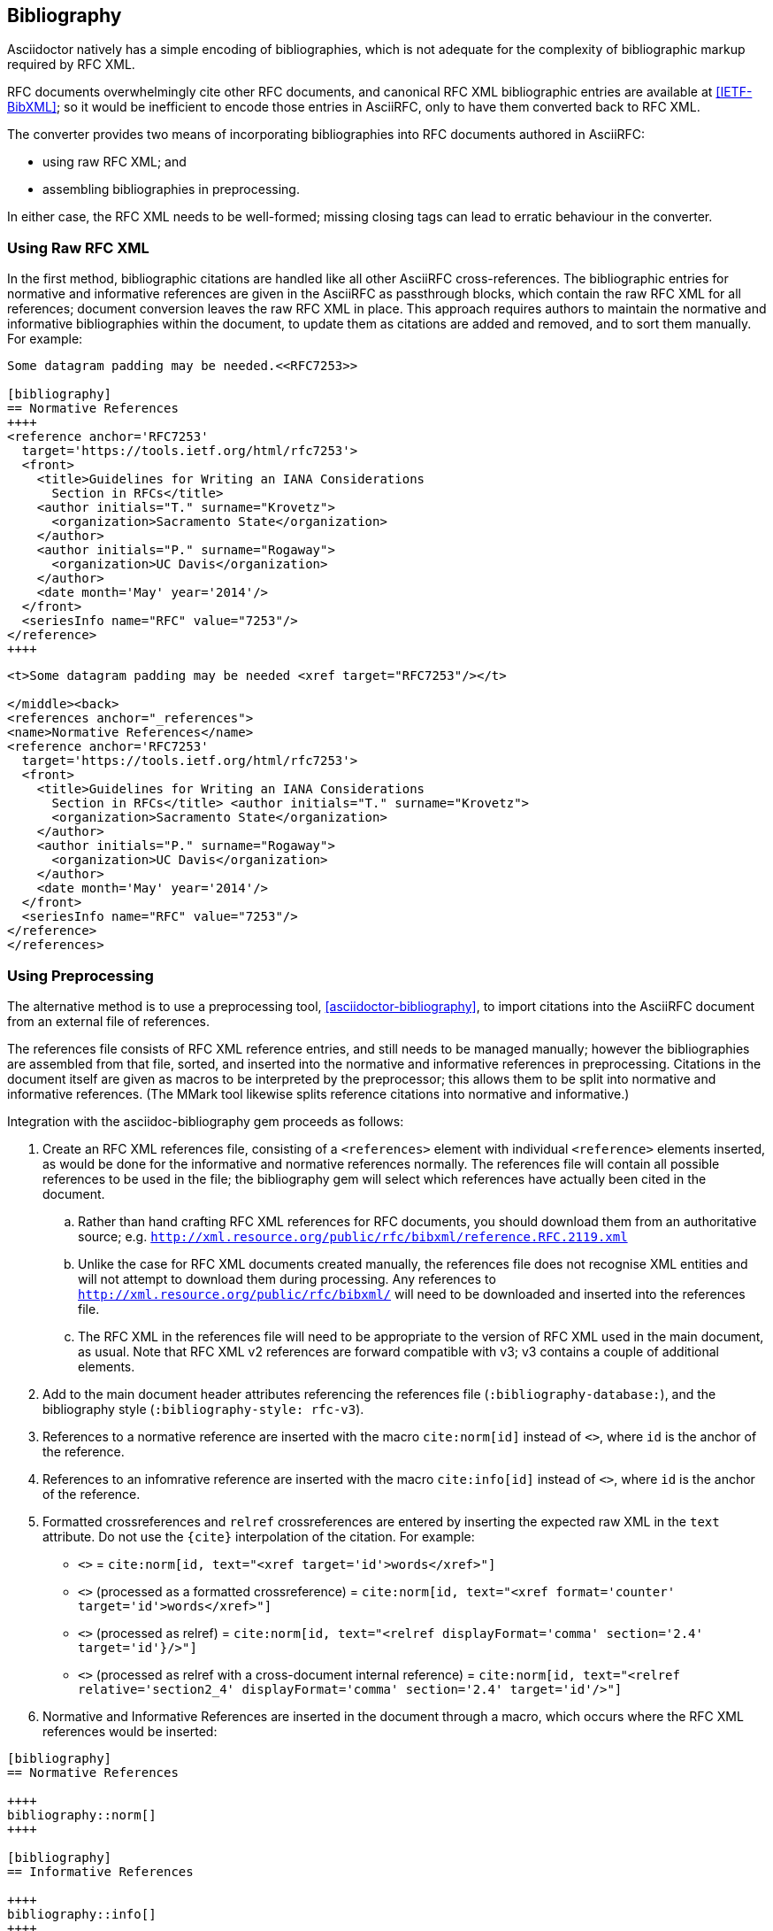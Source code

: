 == Bibliography

Asciidoctor natively has a simple encoding of bibliographies, which is not
adequate for the complexity of bibliographic markup required by RFC XML.

RFC documents overwhelmingly cite other RFC documents, and canonical RFC XML
bibliographic entries are available at <<IETF-BibXML>>; so it would be
inefficient to encode those entries in AsciiRFC, only to have them converted
back to RFC XML.

The converter provides two means of incorporating bibliographies into RFC
documents authored in AsciiRFC:

* using raw RFC XML; and

* assembling bibliographies in preprocessing.

In either case, the RFC XML needs to be well-formed; missing closing tags can
lead to erratic behaviour in the converter.

=== Using Raw RFC XML

In the first method, bibliographic citations are handled like all other
AsciiRFC cross-references. The bibliographic entries for normative and
informative references are given in the AsciiRFC as passthrough blocks, which
contain the raw RFC XML for all references; document conversion leaves the raw
RFC XML in place. This approach requires authors to maintain the normative and
informative bibliographies within the document, to update them as citations are
added and removed, and to sort them manually. For example:

[source,asciidoc]
----
Some datagram padding may be needed.<<RFC7253>>

[bibliography]
== Normative References
++++
<reference anchor='RFC7253'
  target='https://tools.ietf.org/html/rfc7253'>
  <front>
    <title>Guidelines for Writing an IANA Considerations
      Section in RFCs</title>
    <author initials="T." surname="Krovetz">
      <organization>Sacramento State</organization>
    </author>
    <author initials="P." surname="Rogaway">
      <organization>UC Davis</organization>
    </author>
    <date month='May' year='2014'/>
  </front>
  <seriesInfo name="RFC" value="7253"/>
</reference>
++++
----

[source,xml]
----
<t>Some datagram padding may be needed <xref target="RFC7253"/></t>

</middle><back>
<references anchor="_references">
<name>Normative References</name>
<reference anchor='RFC7253'
  target='https://tools.ietf.org/html/rfc7253'>
  <front>
    <title>Guidelines for Writing an IANA Considerations
      Section in RFCs</title> <author initials="T." surname="Krovetz">
      <organization>Sacramento State</organization>
    </author>
    <author initials="P." surname="Rogaway">
      <organization>UC Davis</organization>
    </author>
    <date month='May' year='2014'/>
  </front>
  <seriesInfo name="RFC" value="7253"/>
</reference>
</references>
----

[#asciidoctor_bibliography]
=== Using Preprocessing

The alternative method is to use a preprocessing tool,
<<asciidoctor-bibliography>>, to import citations into the AsciiRFC document
from an external file of references.

The references file consists of RFC XML reference entries, and still needs to
be managed manually; however the bibliographies are assembled from that file,
sorted, and inserted into the normative and informative references in
preprocessing. Citations in the document itself are given as macros to be
interpreted by the preprocessor; this allows them to be split into normative
and informative references. (The MMark tool likewise splits reference citations
into normative and informative.)

Integration with the asciidoc-bibliography gem proceeds as follows:

. Create an RFC XML references file, consisting of a `<references>` element
with individual `<reference>` elements inserted, as would be done for the
informative and normative references normally. The references file will contain
all possible references to be used in the file; the bibliography gem will
select which references have actually been cited in the document.

.. Rather than hand crafting RFC XML references for RFC documents, you should
download them from an authoritative source; e.g.
`http://xml.resource.org/public/rfc/bibxml/reference.RFC.2119.xml`

.. Unlike the case for RFC XML documents created manually, the references file
does not recognise XML entities and will not attempt to download them during
processing.  Any references to `http://xml.resource.org/public/rfc/bibxml/` will
need to be downloaded and inserted into the references file.

.. The RFC XML in the references file will need to be appropriate to the
version of RFC XML used in the main document, as usual. Note that RFC XML v2
references are forward compatible with v3; v3 contains a couple of additional
elements.

. Add to the main document header attributes referencing the references file
(`:bibliography-database:`), and the bibliography style (`:bibliography-style:
rfc-v3`).

. References to a normative reference are inserted with the macro
`cite:norm[id]` instead of pass:q[`<<id>>`], where `id` is the anchor of the
reference.

. References to an infomrative reference are inserted with the macro
`cite:info[id]` instead of pass:q[`<<id>>`], where `id` is the anchor of the
reference.

. Formatted crossreferences and `relref` crossreferences are entered by
inserting the expected raw XML in the `text` attribute. Do not use the `{cite}`
interpolation of the citation.  For example:

** pass:q[`<<id,words>>`] = `cite:norm[id, text="<xref target='id'>words</xref>"]`

** pass:q[`<<id,format=counter: words>>`] (processed as a formatted crossreference) =
  `cite:norm[id, text="<xref format='counter' target='id'>words</xref>"]`

** pass:q[`<<id,2.4 comma: words>>`] (processed as relref) =
  `cite:norm[id, text="<relref displayFormat='comma' section='2.4' target='id'}/>"]`

** pass:q[`<<id#section2_4,2.4 comma: words>>`]
  (processed as relref with a cross-document internal reference) =
  `cite:norm[id, text="<relref relative='section2_4' displayFormat='comma' section='2.4' target='id'/>"]`


. Normative and Informative References are inserted in the document through a
macro, which occurs where the RFC XML references would be inserted:

[source,asciidoc]
--
[bibliography]
== Normative References

++++
bibliography::norm[]
++++

[bibliography]
== Informative References

++++
bibliography::info[]
++++
--

